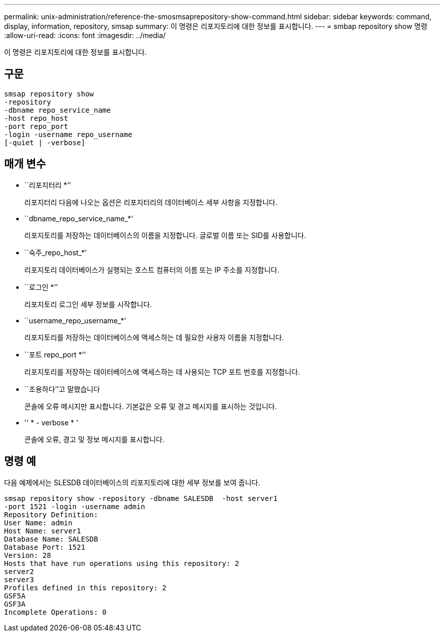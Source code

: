 ---
permalink: unix-administration/reference-the-smosmsaprepository-show-command.html 
sidebar: sidebar 
keywords: command, display, information, repository, smsap 
summary: 이 명령은 리포지토리에 대한 정보를 표시합니다. 
---
= smbap repository show 명령
:allow-uri-read: 
:icons: font
:imagesdir: ../media/


[role="lead"]
이 명령은 리포지토리에 대한 정보를 표시합니다.



== 구문

[listing]
----
smsap repository show
-repository
-dbname repo_service_name
-host repo_host
-port repo_port
-login -username repo_username
[-quiet | -verbose]
----


== 매개 변수

* ``리포지터리 *’’
+
리포지터리 다음에 나오는 옵션은 리포지터리의 데이터베이스 세부 사항을 지정합니다.

* ``dbname_repo_service_name_*'
+
리포지토리를 저장하는 데이터베이스의 이름을 지정합니다. 글로벌 이름 또는 SID를 사용합니다.

* ``숙주_repo_host_*'
+
리포지토리 데이터베이스가 실행되는 호스트 컴퓨터의 이름 또는 IP 주소를 지정합니다.

* ``로그인 *’’
+
리포지토리 로그인 세부 정보를 시작합니다.

* ``username_repo_username_*'
+
리포지토리를 저장하는 데이터베이스에 액세스하는 데 필요한 사용자 이름을 지정합니다.

* ``포트 repo_port *’’
+
리포지토리를 저장하는 데이터베이스에 액세스하는 데 사용되는 TCP 포트 번호를 지정합니다.

* ``조용하다’’고 말했습니다
+
콘솔에 오류 메시지만 표시합니다. 기본값은 오류 및 경고 메시지를 표시하는 것입니다.

* '' * - verbose * '
+
콘솔에 오류, 경고 및 정보 메시지를 표시합니다.





== 명령 예

다음 예제에서는 SLESDB 데이터베이스의 리포지토리에 대한 세부 정보를 보여 줍니다.

[listing]
----
smsap repository show -repository -dbname SALESDB  -host server1
-port 1521 -login -username admin
Repository Definition:
User Name: admin
Host Name: server1
Database Name: SALESDB
Database Port: 1521
Version: 28
Hosts that have run operations using this repository: 2
server2
server3
Profiles defined in this repository: 2
GSF5A
GSF3A
Incomplete Operations: 0
----